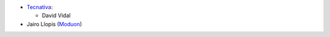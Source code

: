 * `Tecnativa <https://www.tecnativa.com>`_:

  * David Vidal

* Jairo Llopis (`Moduon <https://www.moduon.team>`_)

